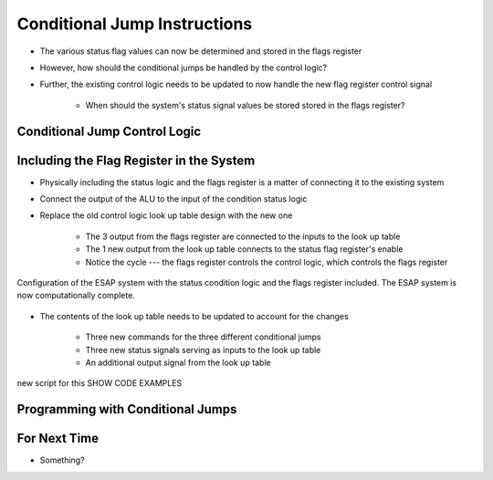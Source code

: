 =============================
Conditional Jump Instructions
=============================

* The various status flag values can now be determined and stored in the flags register
* However, how should the conditional jumps be handled by the control logic?
* Further, the existing control logic needs to be updated to now handle the new flag register control signal

    * When should the system's status signal values be stored stored in the flags register?



Conditional Jump Control Logic
==============================



Including the Flag Register in the System
=========================================

* Physically including the status logic and the flags register is a matter of connecting it to the existing system

* Connect the output of the ALU to the input of the condition status logic
* Replace the old control logic look up table design with the new one

    * The 3 output from the flags register are connected to the inputs to the look up table
    * The 1 new output from the look up table connects to the status flag register's enable
    * Notice the cycle --- the flags register controls the control logic, which controls the flags register


.. figure:: esap_alu_ram_output_pc_instruction_control_flag.png
    :width: 666 px
    :align: center

    Configuration of the ESAP system with the status condition logic and the flags register included. The ESAP system is
    now computationally complete.


* The contents of the look up table needs to be updated to account for the changes

    * Three new commands for the three different conditional jumps
    * Three new status signals serving as inputs to the look up table
    * An additional output signal from the look up table



new script for this
SHOW CODE EXAMPLES



Programming with Conditional Jumps
==================================



For Next Time
=============

* Something?


